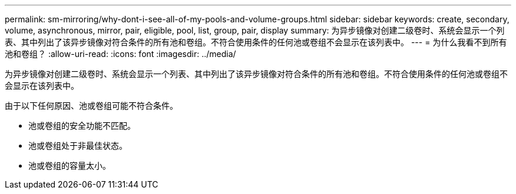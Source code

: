 ---
permalink: sm-mirroring/why-dont-i-see-all-of-my-pools-and-volume-groups.html 
sidebar: sidebar 
keywords: create, secondary, volume, asynchronous, mirror, pair, eligible, pool, list, group, pair, display 
summary: 为异步镜像对创建二级卷时、系统会显示一个列表、其中列出了该异步镜像对符合条件的所有池和卷组。不符合使用条件的任何池或卷组不会显示在该列表中。 
---
= 为什么我看不到所有池和卷组？
:allow-uri-read: 
:icons: font
:imagesdir: ../media/


[role="lead"]
为异步镜像对创建二级卷时、系统会显示一个列表、其中列出了该异步镜像对符合条件的所有池和卷组。不符合使用条件的任何池或卷组不会显示在该列表中。

由于以下任何原因、池或卷组可能不符合条件。

* 池或卷组的安全功能不匹配。
* 池或卷组处于非最佳状态。
* 池或卷组的容量太小。


